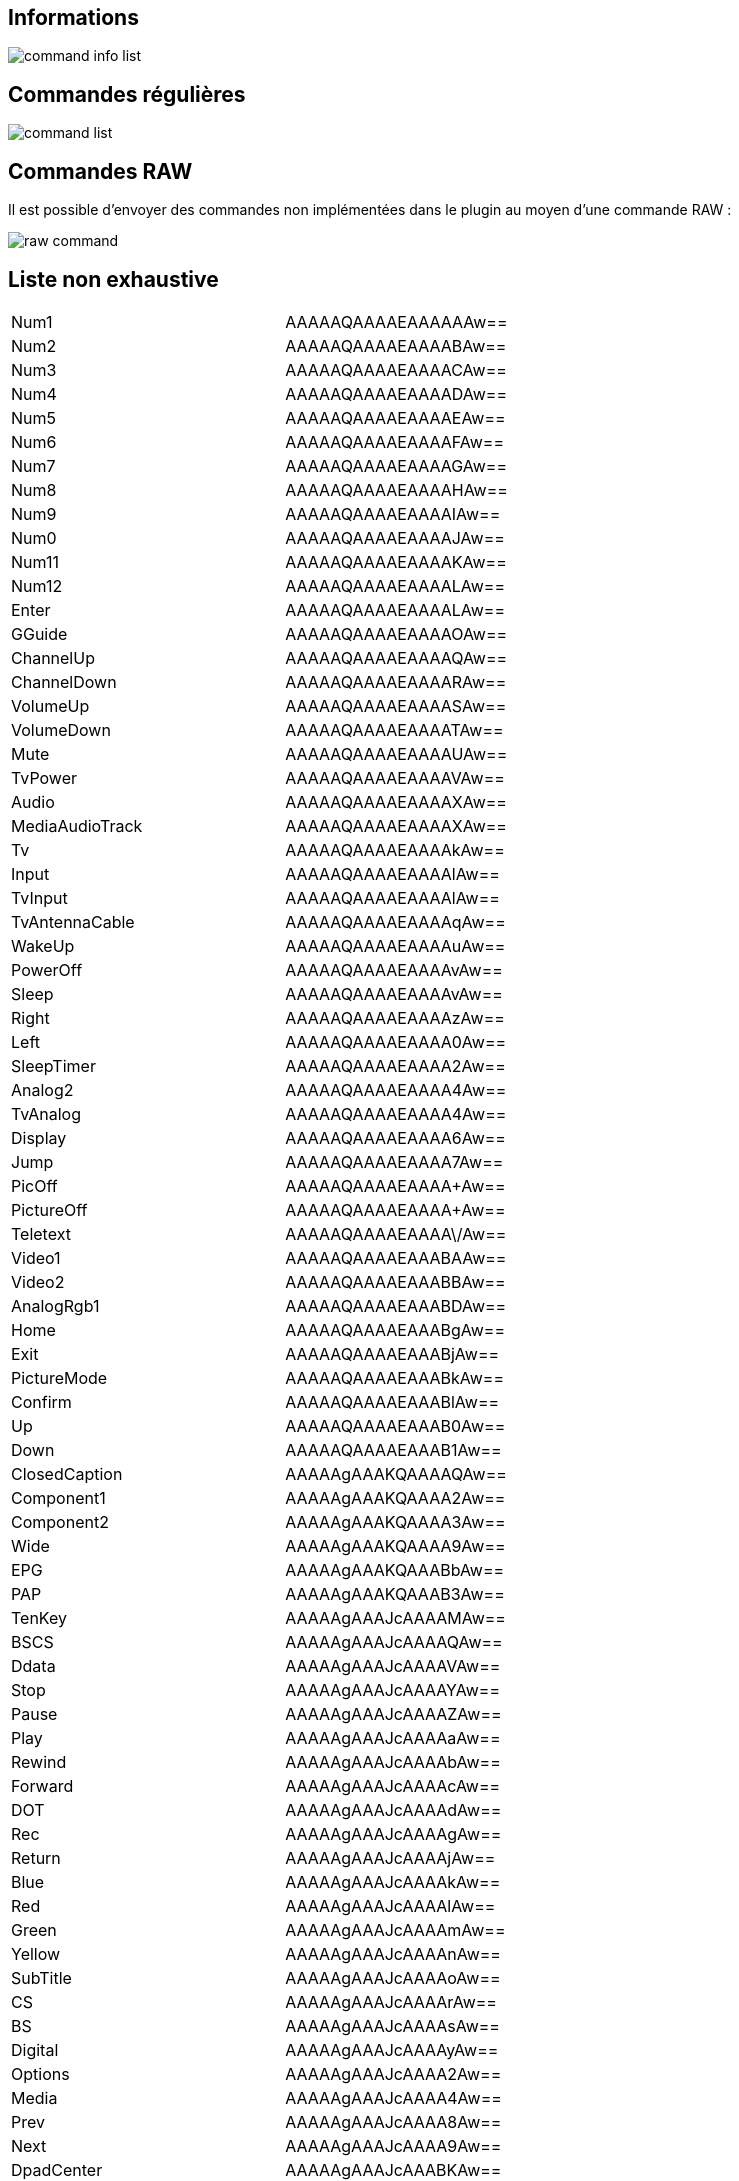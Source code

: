 == Informations

image:../images/command_info_list.png[]

== Commandes régulières

image:../images/command_list.png[]

== Commandes RAW

Il est possible d'envoyer des commandes non implémentées dans le plugin au moyen d'une commande RAW :

image:../images/raw_command.png[]

== Liste non exhaustive

|=======			
|	Num1	|	AAAAAQAAAAEAAAAAAw==
|	Num2	|	AAAAAQAAAAEAAAABAw==
|	Num3	|	AAAAAQAAAAEAAAACAw==
|	Num4	|	AAAAAQAAAAEAAAADAw==
|	Num5	|	AAAAAQAAAAEAAAAEAw==
|	Num6	|	AAAAAQAAAAEAAAAFAw==
|	Num7	|	AAAAAQAAAAEAAAAGAw==
|	Num8	|	AAAAAQAAAAEAAAAHAw==
|	Num9	|	AAAAAQAAAAEAAAAIAw==
|	Num0	|	AAAAAQAAAAEAAAAJAw==
|	Num11	|	AAAAAQAAAAEAAAAKAw==
|	Num12	|	AAAAAQAAAAEAAAALAw==
|	Enter	|	AAAAAQAAAAEAAAALAw==
|	GGuide	|	AAAAAQAAAAEAAAAOAw==
|	ChannelUp	|	AAAAAQAAAAEAAAAQAw==
|	ChannelDown	|	AAAAAQAAAAEAAAARAw==
|	VolumeUp	|	AAAAAQAAAAEAAAASAw==
|	VolumeDown	|	AAAAAQAAAAEAAAATAw==
|	Mute	|	AAAAAQAAAAEAAAAUAw==
|	TvPower	|	AAAAAQAAAAEAAAAVAw==
|	Audio	|	AAAAAQAAAAEAAAAXAw==
|	MediaAudioTrack	|	AAAAAQAAAAEAAAAXAw==
|	Tv	|	AAAAAQAAAAEAAAAkAw==
|	Input	|	AAAAAQAAAAEAAAAlAw==
|	TvInput	|	AAAAAQAAAAEAAAAlAw==
|	TvAntennaCable	|	AAAAAQAAAAEAAAAqAw==
|	WakeUp	|	AAAAAQAAAAEAAAAuAw==
|	PowerOff	|	AAAAAQAAAAEAAAAvAw==
|	Sleep	|	AAAAAQAAAAEAAAAvAw==
|	Right	|	AAAAAQAAAAEAAAAzAw==
|	Left	|	AAAAAQAAAAEAAAA0Aw==
|	SleepTimer	|	AAAAAQAAAAEAAAA2Aw==
|	Analog2	|	AAAAAQAAAAEAAAA4Aw==
|	TvAnalog	|	AAAAAQAAAAEAAAA4Aw==
|	Display	|	AAAAAQAAAAEAAAA6Aw==
|	Jump	|	AAAAAQAAAAEAAAA7Aw==
|	PicOff	|	AAAAAQAAAAEAAAA+Aw==
|	PictureOff	|	AAAAAQAAAAEAAAA+Aw==
|	Teletext	|	AAAAAQAAAAEAAAA\/Aw==
|	Video1	|	AAAAAQAAAAEAAABAAw==
|	Video2	|	AAAAAQAAAAEAAABBAw==
|	AnalogRgb1	|	AAAAAQAAAAEAAABDAw==
|	Home	|	AAAAAQAAAAEAAABgAw==
|	Exit	|	AAAAAQAAAAEAAABjAw==
|	PictureMode	|	AAAAAQAAAAEAAABkAw==
|	Confirm	|	AAAAAQAAAAEAAABlAw==
|	Up	|	AAAAAQAAAAEAAAB0Aw==
|	Down	|	AAAAAQAAAAEAAAB1Aw==
|	ClosedCaption	|	AAAAAgAAAKQAAAAQAw==
|	Component1	|	AAAAAgAAAKQAAAA2Aw==
|	Component2	|	AAAAAgAAAKQAAAA3Aw==
|	Wide	|	AAAAAgAAAKQAAAA9Aw==
|	EPG	|	AAAAAgAAAKQAAABbAw==
|	PAP	|	AAAAAgAAAKQAAAB3Aw==
|	TenKey	|	AAAAAgAAAJcAAAAMAw==
|	BSCS	|	AAAAAgAAAJcAAAAQAw==
|	Ddata	|	AAAAAgAAAJcAAAAVAw==
|	Stop	|	AAAAAgAAAJcAAAAYAw==
|	Pause	|	AAAAAgAAAJcAAAAZAw==
|	Play	|	AAAAAgAAAJcAAAAaAw==
|	Rewind	|	AAAAAgAAAJcAAAAbAw==
|	Forward	|	AAAAAgAAAJcAAAAcAw==
|	DOT	|	AAAAAgAAAJcAAAAdAw==
|	Rec	|	AAAAAgAAAJcAAAAgAw==
|	Return	|	AAAAAgAAAJcAAAAjAw==
|	Blue	|	AAAAAgAAAJcAAAAkAw==
|	Red	|	AAAAAgAAAJcAAAAlAw==
|	Green	|	AAAAAgAAAJcAAAAmAw==
|	Yellow	|	AAAAAgAAAJcAAAAnAw==
|	SubTitle	|	AAAAAgAAAJcAAAAoAw==
|	CS	|	AAAAAgAAAJcAAAArAw==
|	BS	|	AAAAAgAAAJcAAAAsAw==
|	Digital	|	AAAAAgAAAJcAAAAyAw==
|	Options	|	AAAAAgAAAJcAAAA2Aw==
|	Media	|	AAAAAgAAAJcAAAA4Aw==
|	Prev	|	AAAAAgAAAJcAAAA8Aw==
|	Next	|	AAAAAgAAAJcAAAA9Aw==
|	DpadCenter	|	AAAAAgAAAJcAAABKAw==
|	CursorUp	|	AAAAAgAAAJcAAABPAw==
|	CursorDown	|	AAAAAgAAAJcAAABQAw==
|	CursorLeft	|	AAAAAgAAAJcAAABNAw==
|	CursorRight	|	AAAAAgAAAJcAAABOAw==
|	ShopRemoteControlForcedDynamic	|	AAAAAgAAAJcAAABqAw==
|	FlashPlus	|	AAAAAgAAAJcAAAB4Aw==
|	FlashMinus	|	AAAAAgAAAJcAAAB5Aw==
|	DemoMode	|	AAAAAgAAAJcAAAB8Aw==
|	Analog	|	AAAAAgAAAHcAAAANAw==
|	Mode3D	|	AAAAAgAAAHcAAABNAw==
|	DigitalToggle	|	AAAAAgAAAHcAAABSAw==
|	DemoSurround	|	AAAAAgAAAHcAAAB7Aw==
|	{"name":"*AD	|	AAAAAgAAABoAAAA7Aw==
|	AudioMixUp	|	AAAAAgAAABoAAAA8Aw==
|	AudioMixDown	|	AAAAAgAAABoAAAA9Aw==
|	PhotoFrame	|	AAAAAgAAABoAAABVAw==
|	Tv_Radio	|	AAAAAgAAABoAAABXAw==
|	SyncMenu	|	AAAAAgAAABoAAABYAw==
|	Hdmi1	|	AAAAAgAAABoAAABaAw==
|	Hdmi2	|	AAAAAgAAABoAAABbAw==
|	Hdmi3	|	AAAAAgAAABoAAABcAw==
|	Hdmi4	|	AAAAAgAAABoAAABdAw==
|	TopMenu	|	AAAAAgAAABoAAABgAw==
|	PopUpMenu	|	AAAAAgAAABoAAABhAw==
|	OneTouchTimeRec	|	AAAAAgAAABoAAABkAw==
|	OneTouchView	|	AAAAAgAAABoAAABlAw==
|	DUX	|	AAAAAgAAABoAAABzAw==
|	FootballMode	|	AAAAAgAAABoAAAB2Aw==
|	iManual	|	AAAAAgAAABoAAAB7Aw==
|	Netflix	|	AAAAAgAAABoAAAB8Aw==
|	Assists	|	AAAAAgAAAMQAAAA7Aw==
|	FeaturedApp	|	AAAAAgAAAMQAAABEAw==
|	FeaturedAppVOD	|	AAAAAgAAAMQAAABFAw==
|	GooglePlay	|	AAAAAgAAAMQAAABGAw==
|	ActionMenu	|	AAAAAgAAAMQAAABLAw==
|	Help	|	AAAAAgAAAMQAAABNAw==
|	TvSatellite	|	AAAAAgAAAMQAAABOAw==
|	WirelessSubwoofer	|	AAAAAgAAAMQAAAB+Aw==
|	AndroidMenu	|	AAAAAgAAAMQAAABPAw==
|=======			
